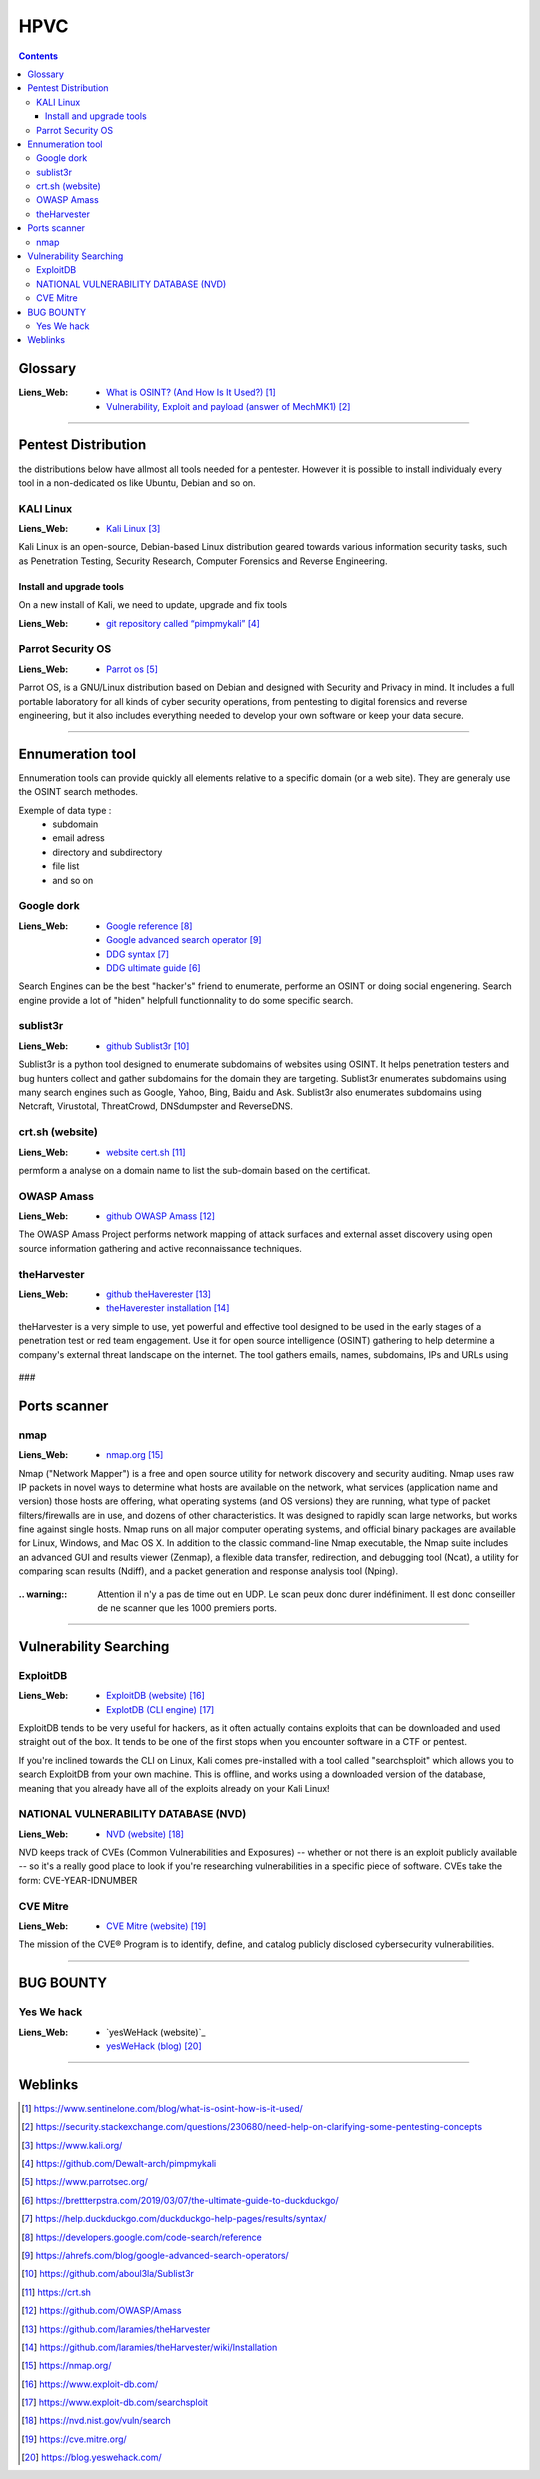 ====
HPVC
====

.. contents::
   :backlinks: top
   :depth: 3

--------
Glossary
--------

:Liens_Web:
      * `What is OSINT? (And How Is It Used?)`_
      * `Vulnerability, Exploit and payload (answer of MechMK1)`_

.. _`What is OSINT? (And How Is It Used?)`: https://www.sentinelone.com/blog/what-is-osint-how-is-it-used/
.. _`Vulnerability, Exploit and payload (answer of MechMK1)`: https://security.stackexchange.com/questions/230680/need-help-on-clarifying-some-pentesting-concepts

.. glossary::

   EXPLOIT

      An exploit is a way to abuse a vulnerability. It can be code that sends data to your server,
      or it can be a specially crafted HTTP request, or a maliciously crafted e-Mail.

      The term "exploit" generally refers to "the thing that abuses a vulnerability".


   OSINT

         OSINT stands for **Open Source INTelligence**, which refers to any information that
         can legally be gathered from free, public sources about an individual or organization. In
         practice, that tends to mean information found on the internet, but technically any public
         information falls into the category of OSINT whether it’s books or reports in a public
         library, articles in a newspaper or statements in a press release.

         **What is OSINT Used For?**
         By gathering publicly available sources of information about a particular target an
         attacker – or friendly penetration tester – can profile a potential victim to better
         understand its characteristics and to narrow down the search area for possible
         vulnerabilities. Without actively engaging the target, the attacker can use the
         intelligence produced to build a threat model and develop a plan of attack. Targeted cyber
         attacks, like military attacks, begin with reconnaissance, and the first stage of digital
         reconnaissance is passively acquiring intelligence without alerting the target.

         Gathering OSINT on yourself or your business is also a great way to understand what
         information you are gifting potential attackers. Once you are aware of what kind of intel
         can be gathered about you from public sources, you can use this to help you or your
         security team develop better defensive strategies. What vulnerabilities does your public
         information expose ? What can an attacker learn that they might leverage in a social
         engineering or phishing attack ?


   PAYLOAD

         A payload something that can be executed when using an exploit. For example, a
         vulnerability allows to execute any code when an e-Mail attachment is open. That piece of
         code that I execute then is the payload.

         For demonstration purposes, some payloads just start calc.exe on Windows. This demonstrates
         that "any" code can be run. Of course, malicious payloads do much worse, such as adding
         backdoors, stealing or encrypting data, etc...

         Simply put, the payload is "the thing you want to get from A to B".


   VULNERABILITY

         A vulnerability is any state of the software that allows an attacker to do or know
         something they are not supposed to be able to do or know.

         For example, if a website only uses HTTP, that is a vulnerability, because anyone with
         Man-in-the-Middle capabilities can read and modify the data on the site.

####

--------------------
Pentest Distribution
--------------------

the distributions below have allmost all tools needed for a pentester. However it is possible to 
install individualy every tool in a non-dedicated os like Ubuntu, Debian and so on.

KALI Linux
==========

:Liens_Web:
      * `Kali Linux`_

.. _`Kali Linux`: https://www.kali.org/


Kali Linux is an open-source, Debian-based Linux distribution geared towards various information
security tasks, such as Penetration Testing, Security Research, Computer Forensics and Reverse
Engineering.

Install and upgrade tools
-------------------------

On a new install of Kali, we need to update, upgrade and fix tools

:Liens_Web:
      * `git repository called “pimpmykali”`_
      
.. _`git repository called “pimpmykali”`: https://github.com/Dewalt-arch/pimpmykali

.. code-block:: shell
   :linenos:
   :force:

      sudo apt update && apt install git
      cd /opt
      git clone https://github.com/Dewalt-arch/pimpmykali
      cd pimpmykali
      sudo ./pimpmykali.sh


Parrot Security OS
==================

:Liens_Web:
      * `Parrot os`_

.. _`Parrot Os`: https://www.parrotsec.org/

Parrot OS, is a GNU/Linux distribution based on Debian and designed with Security and Privacy in
mind. It includes a full portable laboratory for all kinds of cyber security operations, from
pentesting to digital forensics and reverse engineering, but it also includes everything needed to
develop your own software or keep your data secure.

####

-----------------
Ennumeration tool
-----------------

Ennumeration tools can provide quickly all elements relative to a specific domain (or a web site).
They are generaly use the OSINT search methodes.

Exemple of data type :
   * subdomain
   * email adress
   * directory and subdirectory
   * file list
   * and so on

Google dork
===========

:Liens_Web:
      * `Google reference`_
      * `Google advanced search operator`_
      * `DDG syntax`_ 
      * `DDG ultimate guide`_ 

.. _`DDG ultimate guide`: https://brettterpstra.com/2019/03/07/the-ultimate-guide-to-duckduckgo/
.. _`DDG syntax`: https://help.duckduckgo.com/duckduckgo-help-pages/results/syntax/
.. _`Google reference`: https://developers.google.com/code-search/reference
.. _`Google advanced search operator`: https://ahrefs.com/blog/google-advanced-search-operators/

Search Engines can be the best "hacker's" friend to enumerate, performe an OSINT or doing social
engenering. Search engine provide a lot of "hiden" helpfull functionnality to do some specific
search.

sublist3r
=========

:Liens_Web:
      * `github Sublist3r`_ 

.. _`github Sublist3r`: https://github.com/aboul3la/Sublist3r

Sublist3r is a python tool designed to enumerate subdomains of websites using OSINT. It helps 
penetration testers and bug hunters collect and gather subdomains for the domain they are targeting.
Sublist3r enumerates subdomains using many search engines such as Google, Yahoo, Bing, Baidu and
Ask. Sublist3r also enumerates subdomains using Netcraft, Virustotal, ThreatCrowd, DNSdumpster and
ReverseDNS.

crt.sh (website)
================

:Liens_Web:
      * `website cert.sh`_

.. _`website cert.sh`: https://crt.sh

permform a analyse on a domain name to list the sub-domain based on the certificat.

OWASP Amass
===========

:Liens_Web:
      * `github OWASP Amass`_

.. _`github OWASP Amass`: https://github.com/OWASP/Amass

The OWASP Amass Project performs network mapping of attack surfaces and external asset discovery
using open source information gathering and active reconnaissance techniques.

theHarvester
============

:Liens_Web:
      * `github theHaverester`_
      * `theHaverester installation`_

.. _`github theHaverester` : https://github.com/laramies/theHarvester
.. _`theHaverester installation`: https://github.com/laramies/theHarvester/wiki/Installation

theHarvester is a very simple to use, yet powerful and effective tool designed to be used in the
early stages of a penetration test or red team engagement. Use it for open source
intelligence (OSINT) gathering to help determine a company's external threat landscape on the
internet. The tool gathers emails, names, subdomains, IPs and URLs using

   .. code-block:: shell
      :linenos:
      :force:

      # theHaverester manual
      python3 theHarvester.py -h


###

-------------
Ports scanner
-------------

nmap
====

:Liens_Web:
      * `nmap.org`_

.. _`nmap.org`: https://nmap.org/

Nmap ("Network Mapper") is a free and open source utility for network discovery and security
auditing. Nmap uses raw IP packets in novel ways to determine what hosts are available on the
network, what services (application name and version) those hosts are offering, what operating
systems (and OS versions) they are running, what type of packet filters/firewalls are in use, and
dozens of other characteristics. It was designed to rapidly scan large networks, but works fine
against single hosts. Nmap runs on all major computer operating systems, and official binary
packages are available for Linux, Windows, and Mac OS X. In addition to the classic command-line
Nmap executable, the Nmap suite includes an advanced GUI and results viewer (Zenmap), a flexible
data transfer, redirection, and debugging tool (Ncat), a utility for comparing scan results (Ndiff),
and a packet generation and response analysis tool (Nping).

   .. code-block:: shell
      :linenos:
      :force:

      # nmap
      nmap -A -p- -T4 <ip ou plage ip>

      # Par défaut, le scan s'effectue sur le TCP (-sS). Pour forcer le scan en UCP il faut
      # utiliser l'option -sU.
      #
      # -A: Enable OS detection, version detection, script scanning, and traceroute
      #
      # -p-: permet de scanner tous les ports si le deuxième "-" est absent, seuls les 1000
      #      Premiers ports seront scanner
      #
      # -T4: permet de déterminer la vitesse du scan 0-lent --> 5-rapide

:.. warning:: Attention il n'y a pas de time out en UDP. Le scan peux donc durer indéfiniment. Il
              est donc conseiller de ne scanner que les 1000 premiers ports.

####

-----------------------
Vulnerability Searching
-----------------------

ExploitDB
=========

:Liens_Web:
      * `ExploitDB (website)`_
      * `ExplotDB (CLI engine)`_

.. _`ExploitDB (website)`: https://www.exploit-db.com/
.. _`ExplotDB (CLI engine)`: https://www.exploit-db.com/searchsploit

ExploitDB tends to be very useful for hackers, as it often actually contains exploits that can be
downloaded and used straight out of the box. It tends to be one of the first stops when you
encounter software in a CTF or pentest.

If you're inclined towards the CLI on Linux, Kali comes pre-installed with a tool called
"searchsploit" which allows you to search ExploitDB from your own machine. This is offline, and
works using a downloaded version of the database, meaning that you already have all of the exploits
already on your Kali Linux!

   .. code-block:: shell
      :linenos:
      :force:

      # Update database
      searchsploit -u

      # perform search
      # searchsploit [App_name]
      searchsploit wordpress 5


NATIONAL VULNERABILITY DATABASE (NVD)
=====================================

:Liens_Web:
      * `NVD (website)`_

.. _`NVD (website)`: https://nvd.nist.gov/vuln/search

NVD keeps track of CVEs (Common Vulnerabilities and Exposures) -- whether or not there is an exploit
publicly available -- so it's a really good place to look if you're researching vulnerabilities in a
specific piece of software. CVEs take the form: CVE-YEAR-IDNUMBER

CVE Mitre
=========

:Liens_Web:
      * `CVE Mitre (website)`_

.. _`CVE Mitre (website)`: https://cve.mitre.org/

The mission of the CVE® Program is to identify, define, and catalog publicly disclosed cybersecurity
vulnerabilities.

####

----------
BUG BOUNTY
----------

Yes We hack
===========

:Liens_Web:
      * `yesWeHack (website)`_
      * `yesWeHack (blog)`_

.. _`yesWeHack (website)`:https://www.yeswehack.com/
.. _`yesWeHack (blog)`: https://blog.yeswehack.com/


####

--------
Weblinks
--------

.. target-notes::